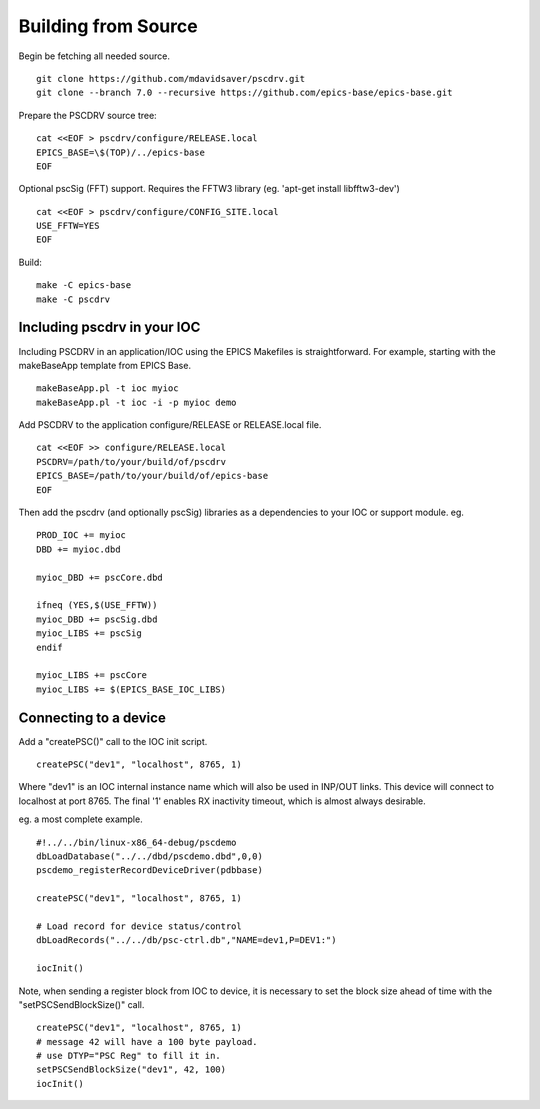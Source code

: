 Building from Source
====================

Begin be fetching all needed source. ::

    git clone https://github.com/mdavidsaver/pscdrv.git
    git clone --branch 7.0 --recursive https://github.com/epics-base/epics-base.git

Prepare the PSCDRV source tree: ::

    cat <<EOF > pscdrv/configure/RELEASE.local
    EPICS_BASE=\$(TOP)/../epics-base
    EOF

Optional pscSig (FFT) support.  Requires the FFTW3 library (eg. 'apt-get install libfftw3-dev') ::

    cat <<EOF > pscdrv/configure/CONFIG_SITE.local
    USE_FFTW=YES
    EOF

Build: ::

    make -C epics-base
    make -C pscdrv

Including pscdrv in your IOC
----------------------------

Including PSCDRV in an application/IOC using the EPICS Makefiles is straightforward.
For example, starting with the makeBaseApp template from EPICS Base. ::

    makeBaseApp.pl -t ioc myioc
    makeBaseApp.pl -t ioc -i -p myioc demo

Add PSCDRV to the application configure/RELEASE or RELEASE.local file. ::

    cat <<EOF >> configure/RELEASE.local
    PSCDRV=/path/to/your/build/of/pscdrv
    EPICS_BASE=/path/to/your/build/of/epics-base
    EOF

Then add the pscdrv (and optionally pscSig) libraries as a dependencies to your IOC or support module. eg. ::

    PROD_IOC += myioc
    DBD += myioc.dbd
    
    myioc_DBD += pscCore.dbd
    
    ifneq (YES,$(USE_FFTW))
    myioc_DBD += pscSig.dbd
    myioc_LIBS += pscSig
    endif
    
    myioc_LIBS += pscCore
    myioc_LIBS += $(EPICS_BASE_IOC_LIBS)

Connecting to a device
----------------------

Add a "createPSC()" call to the IOC init script. ::

    createPSC("dev1", "localhost", 8765, 1)

Where "dev1" is an IOC internal instance name which will also be used in INP/OUT links.
This device will connect to localhost at port 8765.
The final '1' enables RX inactivity timeout, which is almost always desirable.

eg. a most complete example. ::

    #!../../bin/linux-x86_64-debug/pscdemo
    dbLoadDatabase("../../dbd/pscdemo.dbd",0,0)
    pscdemo_registerRecordDeviceDriver(pdbbase)

    createPSC("dev1", "localhost", 8765, 1)
    
    # Load record for device status/control
    dbLoadRecords("../../db/psc-ctrl.db","NAME=dev1,P=DEV1:")
    
    iocInit()

Note, when sending a register block from IOC to device, it is necessary to set
the block size ahead of time with the "setPSCSendBlockSize()" call. ::

    createPSC("dev1", "localhost", 8765, 1)
    # message 42 will have a 100 byte payload.
    # use DTYP="PSC Reg" to fill it in.
    setPSCSendBlockSize("dev1", 42, 100)
    iocInit()
